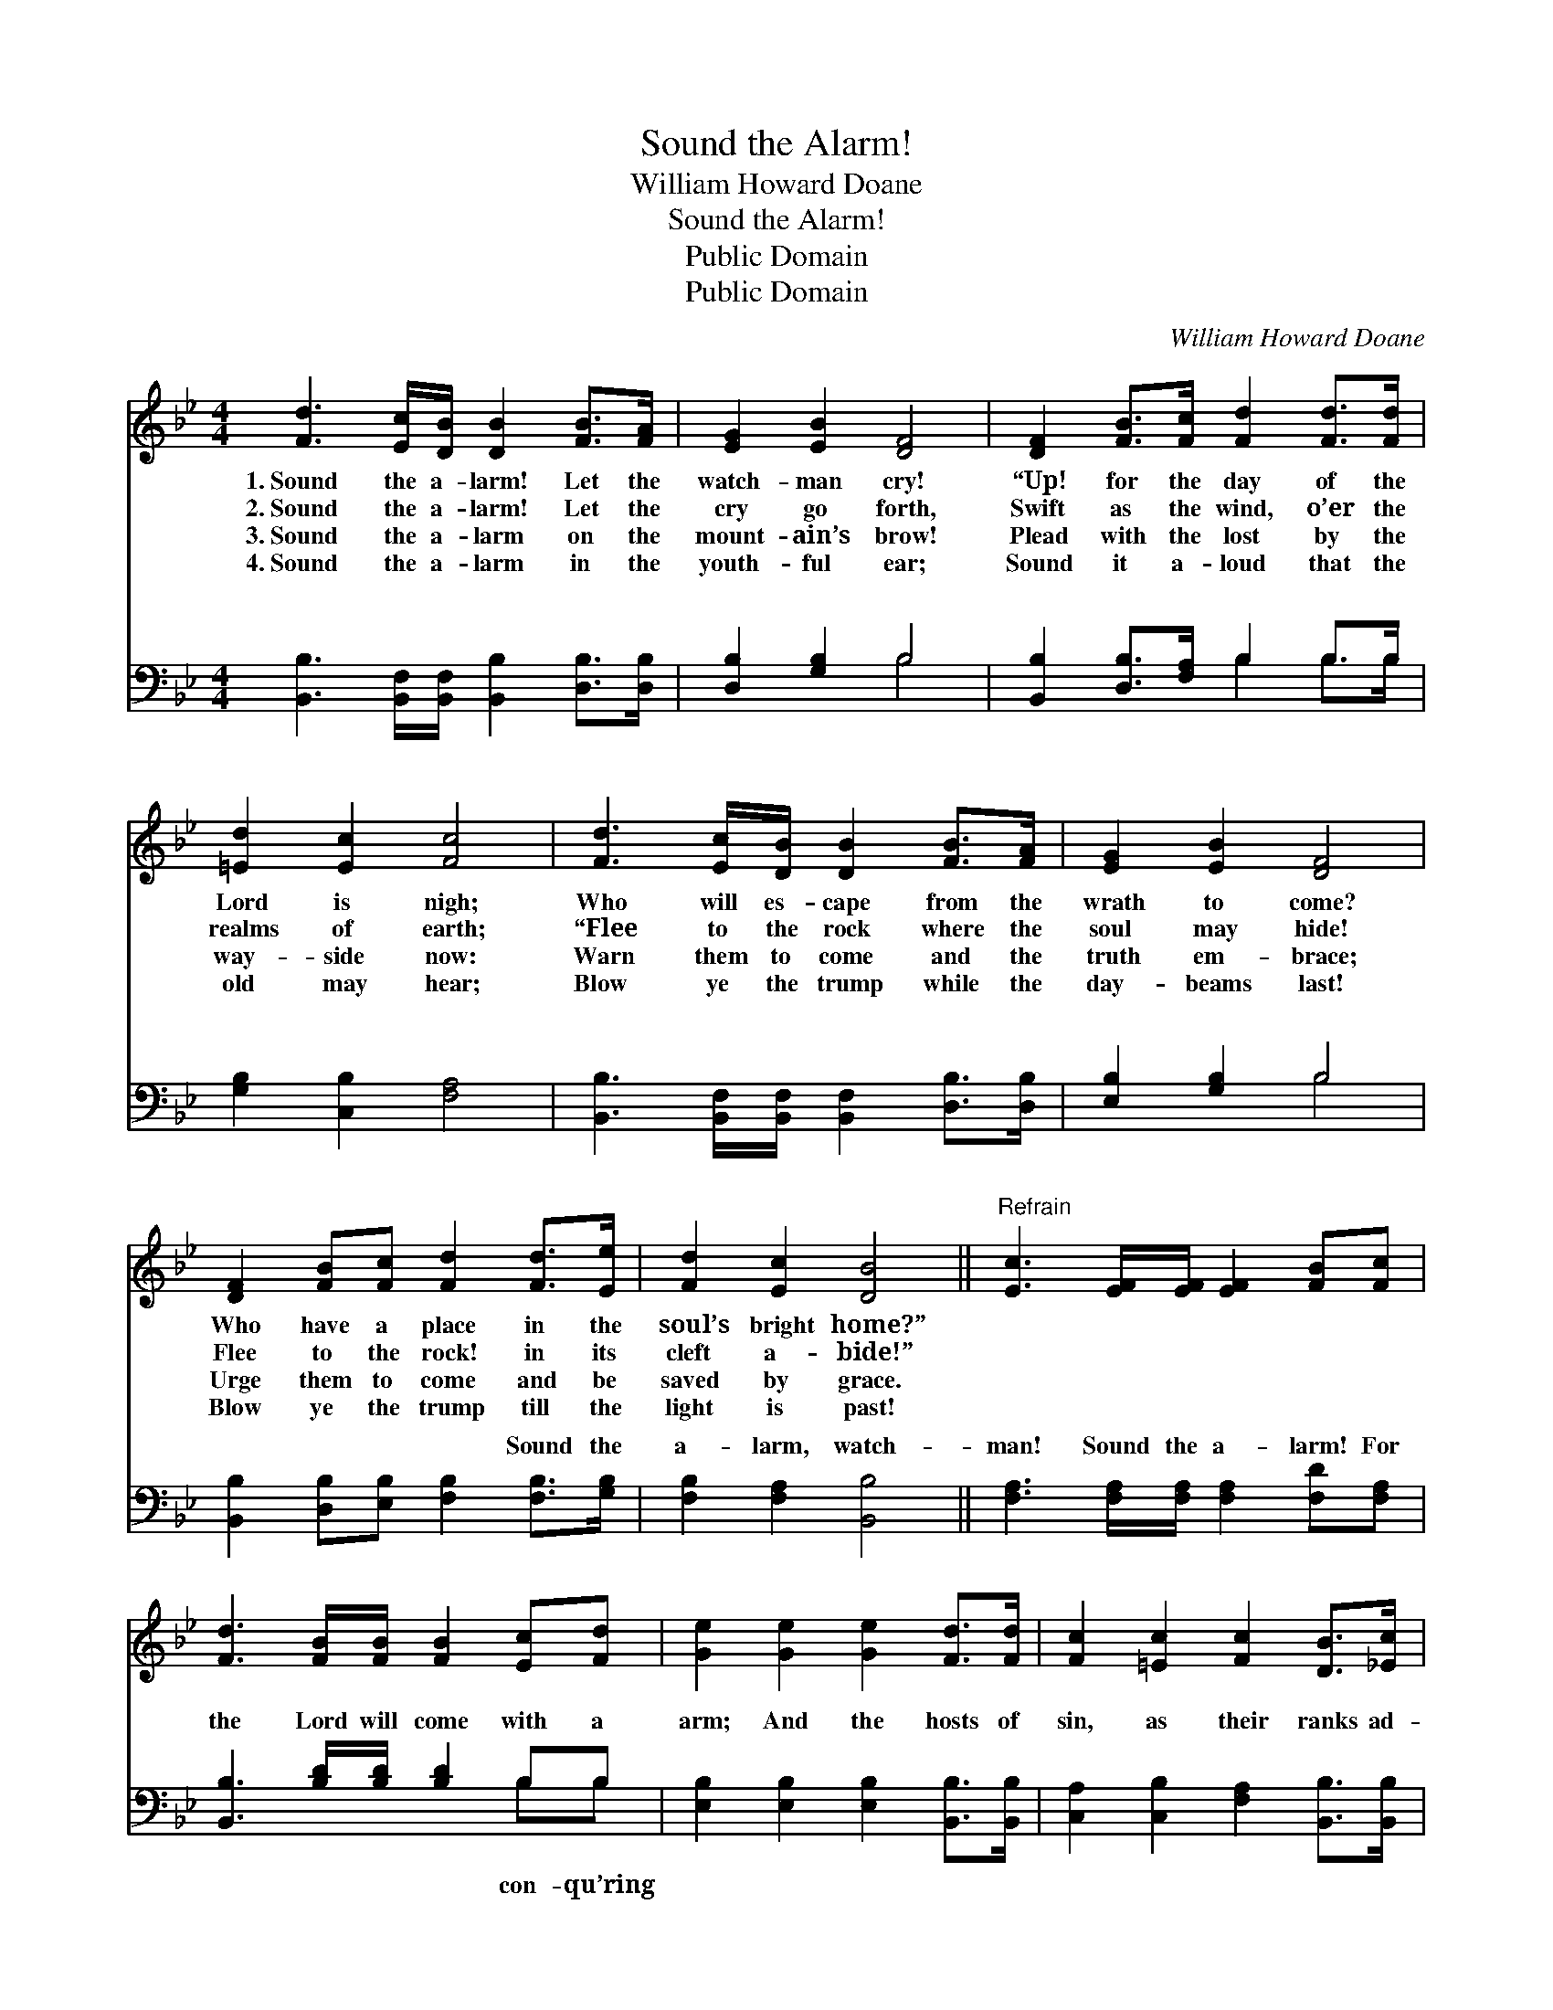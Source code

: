 X:1
T:Sound the Alarm!
T:William Howard Doane
T:Sound the Alarm!
T:Public Domain
T:Public Domain
C:William Howard Doane
Z:Public Domain
%%score 1 ( 2 3 )
L:1/8
M:4/4
K:Bb
V:1 treble 
V:2 bass 
V:3 bass 
V:1
 [Fd]3 [Ec]/[DB]/ [DB]2 [FB]>[FA] | [EG]2 [EB]2 [DF]4 | [DF]2 [FB]>[Fc] [Fd]2 [Fd]>[Fd] | %3
w: 1.~Sound the a- larm! Let the|watch- man cry!|“Up! for the day of the|
w: 2.~Sound the a- larm! Let the|cry go forth,|Swift as the wind, o’er the|
w: 3.~Sound the a- larm on the|mount- ain’s brow!|Plead with the lost by the|
w: 4.~Sound the a- larm in the|youth- ful ear;|Sound it a- loud that the|
 [=Ed]2 [Ec]2 [Fc]4 | [Fd]3 [Ec]/[DB]/ [DB]2 [FB]>[FA] | [EG]2 [EB]2 [DF]4 | %6
w: Lord is nigh;|Who will es- cape from the|wrath to come?|
w: realms of earth;|“Flee to the rock where the|soul may hide!|
w: way- side now:|Warn them to come and the|truth em- brace;|
w: old may hear;|Blow ye the trump while the|day- beams last!|
 [DF]2 [FB][Fc] [Fd]2 [Fd]>[Ee] | [Fd]2 [Ec]2 [DB]4 ||"^Refrain" [Ec]3 [EF]/[EF]/ [EF]2 [FB][Fc] | %9
w: Who have a place in the|soul’s bright home?”||
w: Flee to the rock! in its|cleft a- bide!”||
w: Urge them to come and be|saved by grace.||
w: Blow ye the trump till the|light is past!||
 [Fd]3 [FB]/[FB]/ [FB]2 [Ec][Fd] | [Ge]2 [Ge]2 [Ge]2 [Fd]>[Fd] | [Fc]2 [=Ec]2 [Fc]2 [DB]>[_Ec] | %12
w: |||
w: |||
w: |||
w: |||
 [Fd]2 [DF]2 [FB]2 [Fc]>[Fd] | [Ge]2 [EG]2 [Ge]2 [Ge]2 | [Fd] [Fd]2 [Fd] [Fc]2 [FB][FA] | %15
w: |||
w: |||
w: |||
w: |||
 [FB]6 z2 |] %16
w: |
w: |
w: |
w: |
V:2
 [B,,B,]3 [B,,F,]/[B,,F,]/ [B,,B,]2 [D,B,]>[D,B,] | [D,B,]2 [G,B,]2 B,4 | %2
w: ~ ~ ~ ~ ~ ~|~ ~ ~|
 [B,,B,]2 [D,B,]>[F,A,] B,2 B,>B, | [G,B,]2 [C,B,]2 [F,A,]4 | %4
w: ~ ~ ~ ~ ~ ~|~ ~ ~|
 [B,,B,]3 [B,,F,]/[B,,F,]/ [B,,F,]2 [D,B,]>[D,B,] | [E,B,]2 [G,B,]2 B,4 | %6
w: ~ ~ ~ ~ ~ ~|~ ~ ~|
 [B,,B,]2 [D,B,][E,B,] [F,B,]2 [F,B,]>[G,B,] | [F,B,]2 [F,A,]2 [B,,B,]4 || %8
w: ~ ~ ~ ~ Sound the|a- larm, watch-|
 [F,A,]3 [F,A,]/[F,A,]/ [F,A,]2 [F,D][F,A,] | [B,,B,]3 [B,D]/[B,D]/ [B,D]2 B,B, | %10
w: man! Sound the a- larm! For|the Lord will come with a|
 [E,B,]2 [E,B,]2 [E,B,]2 [B,,B,]>[B,,B,] | [C,A,]2 [C,B,]2 [F,A,]2 [B,,B,]>[B,,B,] | %12
w: arm; And the hosts of|sin, as their ranks ad-|
 [B,,B,]2 [B,,B,]2 [D,B,]2 [C,A,]>[B,,B,] | [E,B,]2 [E,B,]2 [E,B,]2 [E,B,]2 | %14
w: vance, Shall wi- ther and|fall at His glance.|
 [F,B,] [F,B,]2 [F,B,] [F,E]2 [F,D][F,C] | [B,,D]6 z2 |] %16
w: ||
V:3
 x8 | x4 B,4 | x4 B,2 B,>B, | x8 | x8 | x4 B,4 | x8 | x8 || x8 | x6 B,B, | x8 | x8 | x8 | x8 | x8 | %15
w: |~|~ ~ ~|||~||||con- qu’ring||||||
 x8 |] %16
w: |

